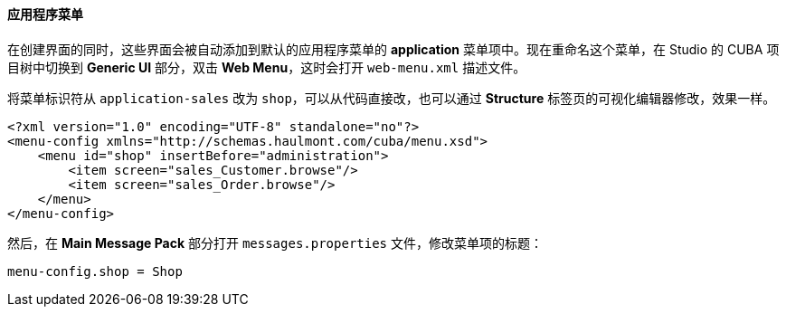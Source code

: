:sourcesdir: ../../../../source

[[qs_create_menu]]
==== 应用程序菜单

在创建界面的同时，这些界面会被自动添加到默认的应用程序菜单的 *application* 菜单项中。现在重命名这个菜单，在 Studio 的 CUBA 项目树中切换到 *Generic UI* 部分，双击 *Web Menu*，这时会打开 `web-menu.xml` 描述文件。

将菜单标识符从 `application-sales` 改为 `shop`，可以从代码直接改，也可以通过 *Structure* 标签页的可视化编辑器修改，效果一样。

[source, xml]
----
<?xml version="1.0" encoding="UTF-8" standalone="no"?>
<menu-config xmlns="http://schemas.haulmont.com/cuba/menu.xsd">
    <menu id="shop" insertBefore="administration">
        <item screen="sales_Customer.browse"/>
        <item screen="sales_Order.browse"/>
    </menu>
</menu-config>
----

然后，在 *Main Message Pack* 部分打开 `messages.properties` 文件，修改菜单项的标题：

[source, plain]
----
menu-config.shop = Shop
----

